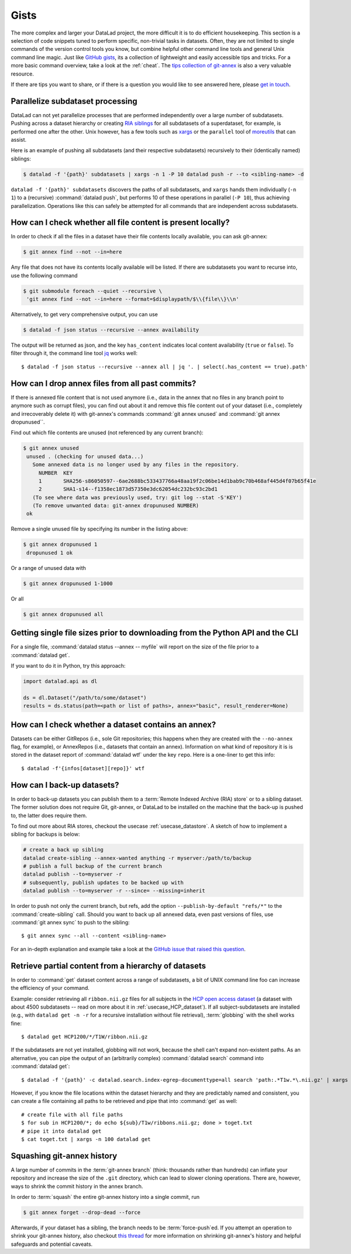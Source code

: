 .. _gists:

Gists
=====


The more complex and larger your DataLad project, the more difficult it is to do
efficient housekeeping.
This section is a selection of code snippets tuned to perform specific,
non-trivial tasks in datasets. Often, they are not limited to single commands of
the version control tools you know, but combine helpful other command line
tools and general Unix command line magic. Just like
`GitHub gists <https://gist.github.com/>`_, its a collection of lightweight
and easily accessible tips and tricks. For a more basic command overview,
take a look at the :ref:`cheat`. The
`tips collection of git-annex <https://git-annex.branchable.com/tips/>`_ is also
a very valuable resource.

If there are tips you want to share, or if there is a question you would like
to see answered here, please
`get in touch <https://github.com/datalad-handbook/book/issues/new>`_.

.. figure:: ../artwork/src/gists.svg

Parallelize subdataset processing
^^^^^^^^^^^^^^^^^^^^^^^^^^^^^^^^^

DataLad can not yet parallelize processes that are performed
independently over a large number of subdatasets. Pushing across a dataset
hierarchy or creating `RIA siblings <../usecases/datastore_for_institutions.html>`_
for all subdatasets of a superdataset, for example, is performed one after the other.
Unix however, has a few tools such as `xargs <https://en.wikipedia.org/wiki/Xargs>`_
or the ``parallel`` tool of `moreutils <https://joeyh.name/code/moreutils/>`_
that can assist.

Here is an example of pushing all subdatasets (and their respective subdatasets)
recursively to their (identically named) siblings:

.. code-block:: bash

   $ datalad -f '{path}' subdatasets | xargs -n 1 -P 10 datalad push -r --to <sibling-name> -d

``datalad -f '{path}' subdatasets`` discovers the paths of all subdatasets,
and ``xargs`` hands them individually (``-n 1``) to a (recursive) :command:`datalad push`,
but performs 10 of these operations in parallel (``-P 10``), thus achieving
parallelization.
Operations like this can safely be attempted for all commands that are independent
across subdatasets.


How can I check whether all file content is present locally?
^^^^^^^^^^^^^^^^^^^^^^^^^^^^^^^^^^^^^^^^^^^^^^^^^^^^^^^^^^^^

In order to check if all the files in a dataset have their file contents locally
available, you can ask git-annex:

.. code-block:: bash

   $ git annex find --not --in=here

Any file that does not have its contents locally available will be listed.
If there are subdatasets you want to recurse into, use the following command

.. code-block:: bash

   $ git submodule foreach --quiet --recursive \
    'git annex find --not --in=here --format=$displaypath/$\\{file\\}\\n'

Alternatively, to get very comprehensive output, you can use

.. code-block:: bash

   $ datalad -f json status --recursive --annex availability

The output will be returned as json, and the key ``has_content`` indicates local
content availability (``true`` or ``false``). To filter through it, the command
line tool `jq <https://stedolan.github.io/jq/>`_ works well::

   $ datalad -f json status --recursive --annex all | jq '. | select(.has_content == true).path'


How can I drop annex files from all past commits?
^^^^^^^^^^^^^^^^^^^^^^^^^^^^^^^^^^^^^^^^^^^^^^^^^

If there is annexed file content that is not used anymore (i.e., data in the
annex that no files in any branch point to anymore such as corrupt files),
you can find out about it and remove this file content out of your dataset
(i.e., completely and irrecoverably delete it) with git-annex's commands
:command:`git annex unused` and :command:`git annex dropunused``.

Find out which file contents are unused (not referenced by any current branch):

.. code-block:: bash

   $ git annex unused
    unused . (checking for unused data...)
      Some annexed data is no longer used by any files in the repository.
        NUMBER  KEY
        1       SHA256-s86050597--6ae2688bc533437766a48aa19f2c06be14d1bab9c70b468af445d4f07b65f41e
        2       SHA1-s14--f1358ec1873d57350e3dc62054dc232bc93c2bd1
      (To see where data was previously used, try: git log --stat -S'KEY')
      (To remove unwanted data: git-annex dropunused NUMBER)
    ok

Remove a single unused file by specifying its number in the listing above:

.. code-block:: bash

   $ git annex dropunused 1
    dropunused 1 ok

Or a range of unused data with

.. code-block:: bash

   $ git annex dropunused 1-1000

Or all

.. code-block:: bash

   $ git annex dropunused all


Getting single file sizes prior to downloading from the Python API and the CLI
^^^^^^^^^^^^^^^^^^^^^^^^^^^^^^^^^^^^^^^^^^^^^^^^^^^^^^^^^^^^^^^^^^^^^^^^^^^^^^

For a single file, :command:`datalad status --annex -- myfile` will report on
the size of the file prior to a :command:`datalad get`.

If you want to do it in Python, try this approach:

.. code-block:: python

   import datalad.api as dl

   ds = dl.Dataset("/path/to/some/dataset")
   results = ds.status(path=<path or list of paths>, annex="basic", result_renderer=None)


How can I check whether a dataset contains an annex?
^^^^^^^^^^^^^^^^^^^^^^^^^^^^^^^^^^^^^^^^^^^^^^^^^^^^

Datasets can be either GitRepos (i.e., sole Git repositories; this happens when
they are created with the ``--no-annex`` flag, for example), or AnnexRepos
(i.e., datasets that contain an annex). Information on what kind of repository it
is is stored in the dataset report of :command:`datalad wtf` under the key ``repo``.
Here is a one-liner to get this info::

   $ datalad -f'{infos[dataset][repo]}' wtf


How can I back-up datasets?
^^^^^^^^^^^^^^^^^^^^^^^^^^^

In order to back-up datasets you can publish them to a
:term:`Remote Indexed Archive (RIA) store` or to a sibling dataset. The former
solution does not require Git, git-annex, or DataLad to be installed on the
machine that the back-up is pushed to, the latter does require them.

To find out more about RIA stores, checkout the usecase :ref:`usecase_datastore`.
A sketch of how to implement a sibling for backups is below:

.. code-block:: bash

   # create a back up sibling
   datalad create-sibling --annex-wanted anything -r myserver:/path/to/backup
   # publish a full backup of the current branch
   datalad publish --to=myserver -r
   # subsequently, publish updates to be backed up with
   datalad publish --to=myserver -r --since= --missing=inherit

In order to push not only the current branch, but refs, add the option
``--publish-by-default "refs/*"`` to the :command:`create-sibling` call.
Should you want to back up all annexed data, even past versions of files, use
:command:`git annex sync` to push to the sibling::

   $ git annex sync --all --content <sibling-name>

For an in-depth explanation and example take a look at the
`GitHub issue that raised this question <https://github.com/datalad/datalad/issues/4369>`_.


Retrieve partial content from a hierarchy of datasets
^^^^^^^^^^^^^^^^^^^^^^^^^^^^^^^^^^^^^^^^^^^^^^^^^^^^^

In order to :command:`get` dataset content across a range of subdatasets, a bit
of UNIX command line foo can increase the efficiency of your command.

Example: consider retrieving all ``ribbon.nii.gz`` files for all subjects in the
`HCP open access dataset <https://github.com/datalad-datasets/human-connectome-project-openaccess>`_
(a dataset with about 4500 subdatasets -- read on more about it in
:ref:`usecase_HCP_dataset`).
If all subject-subdatasets are installed (e.g., with ``datalad get -n -r`` for
a recursive installation without file retrieval), :term:`globbing` with the
shell works fine::

   $ datalad get HCP1200/*/T1W/ribbon.nii.gz


If the subdatasets are not yet installed, globbing will not work, because the
shell can't expand non-existent paths. As an alternative, you can pipe the output
of an (arbitrarily complex) :command:`datalad search` command into
:command:`datalad get`::

   $ datalad -f '{path}' -c datalad.search.index-egrep-documenttype=all search 'path:.*T1w.*\.nii.gz' | xargs -n 100 datalad get

However, if you know the file locations within the dataset hierarchy and they
are predictably named and consistent, you can create a file containing all paths to
be retrieved and pipe that into :command:`get` as well::

   # create file with all file paths
   $ for sub in HCP1200/*; do echo ${sub}/T1w/ribbons.nii.gz; done > toget.txt
   # pipe it into datalad get
   $ cat toget.txt | xargs -n 100 datalad get


Squashing git-annex history
^^^^^^^^^^^^^^^^^^^^^^^^^^^

A large number of commits in the :term:`git-annex branch` (think: thousands
rather than hundreds) can inflate your repository and increase the size of the
``.git`` directory, which can lead to slower cloning operations.
There are, however, ways to shrink the commit history in the annex branch.

In order to :term:`squash` the entire git-annex history into a single commit, run

.. code-block:: bash

   $ git annex forget --drop-dead --force

Afterwards, if your dataset has a sibling, the branch needs to be
:term:`force-push`\ed. If you attempt an operation to shrink your git-annex
history, also checkout
`this thread <https://git-annex.branchable.com/forum/safely_dropping_git-annex_history/>`_
for more information on shrinking git-annex's history and helpful safeguards and
potential caveats.
